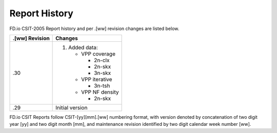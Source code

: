 Report History
==============

FD.io CSIT-2005 Report history and per .[ww] revision changes are listed below.

+----------------+------------------------------------------------------------+
| .[ww] Revision | Changes                                                    |
+================+============================================================+
| .30            | 1. Added data:                                             |
|                |                                                            |
|                |    - VPP coverage                                          |
|                |                                                            |
|                |      - 2n-clx                                              |
|                |      - 2n-skx                                              |
|                |      - 3n-skx                                              |
|                |                                                            |
|                |    - VPP iterative                                         |
|                |                                                            |
|                |      - 3n-tsh                                              |
|                |                                                            |
|                |    - VPP NF density                                        |
|                |                                                            |
|                |      - 2n-skx                                              |
|                |                                                            |
+----------------+------------------------------------------------------------+
| .29            | Initial version                                            |
|                |                                                            |
+----------------+------------------------------------------------------------+

FD.io CSIT Reports follow CSIT-[yy][mm].[ww] numbering format, with version
denoted by concatenation of two digit year [yy] and two digit month [mm], and
maintenance revision identified by two digit calendar week number [ww].

